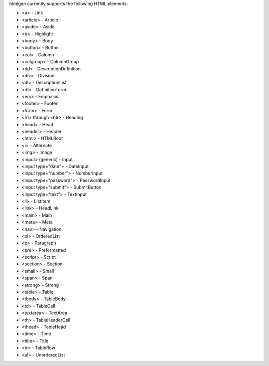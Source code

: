 htmlgen currently supports the following HTML elements:

* <a> - Link
* <article> - Article
* <aside> - Aside
* <b> - Highlight
* <body> - Body
* <button> - Button
* <col> - Column
* <colgroup> - ColumnGroup
* <dd> - DescriptionDefinition
* <div> - Division
* <dl> - DescriptionList
* <dt> - DefinitionTerm
* <em> - Emphasis
* <footer> - Footer
* <form> - Form
* <h1> through <h6> - Heading
* <head> - Head
* <header> - Header
* <html> - HTMLRoot
* <i> - Alternate
* <img> - Image
* <input> (generic) - Input
* <input type="date"> - DateInput
* <input type="number"> - NumberInput
* <input type="password"> - PasswordInput
* <input type="submit"> - SubmitButton
* <input type="text"> - TextInput
* <li> - ListItem
* <link> - HeadLink
* <main> - Main
* <meta> - Meta
* <nav> - Navigation
* <ol> - OrderedList
* <p> - Paragraph
* <pre> - Preformatted
* <script> - Script
* <section> - Section
* <small> - Small
* <span> - Span
* <strong> - Strong
* <table> - Table
* <tbody> - TableBody
* <td> - TableCell
* <textarea> - TextArea
* <th> - TableHeaderCell
* <thead> - TableHead
* <time> - Time
* <title> - Title
* <tr> - TableRow
* <ul> - UnorderedList
